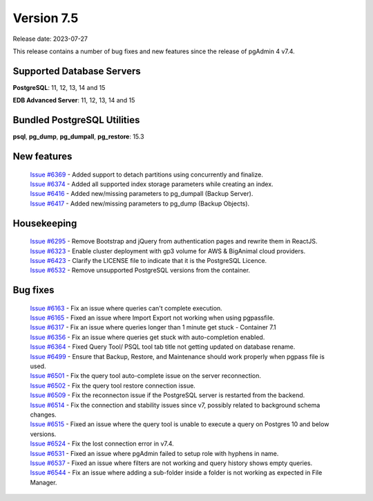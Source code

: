 ***********
Version 7.5
***********

Release date: 2023-07-27

This release contains a number of bug fixes and new features since the release of pgAdmin 4 v7.4.

Supported Database Servers
**************************
**PostgreSQL**: 11, 12, 13, 14 and 15

**EDB Advanced Server**: 11, 12, 13, 14 and 15

Bundled PostgreSQL Utilities
****************************
**psql**, **pg_dump**, **pg_dumpall**, **pg_restore**: 15.3


New features
************

  | `Issue #6369 <https://github.com/pgadmin-org/pgadmin4/issues/6369>`_ -  Added support to detach partitions using concurrently and finalize.
  | `Issue #6374 <https://github.com/pgadmin-org/pgadmin4/issues/6374>`_ -  Added all supported index storage parameters while creating an index.
  | `Issue #6416 <https://github.com/pgadmin-org/pgadmin4/issues/6416>`_ -  Added new/missing parameters to pg_dumpall (Backup Server).
  | `Issue #6417 <https://github.com/pgadmin-org/pgadmin4/issues/6417>`_ -  Added new/missing parameters to pg_dump (Backup Objects).

Housekeeping
************

  | `Issue #6295 <https://github.com/pgadmin-org/pgadmin4/issues/6295>`_ -  Remove Bootstrap and jQuery from authentication pages and rewrite them in ReactJS.
  | `Issue #6323 <https://github.com/pgadmin-org/pgadmin4/issues/6323>`_ -  Enable cluster deployment with gp3 volume for AWS & BigAnimal cloud providers.
  | `Issue #6423 <https://github.com/pgadmin-org/pgadmin4/issues/6423>`_ -  Clarify the LICENSE file to indicate that it is the PostgreSQL Licence.
  | `Issue #6532 <https://github.com/pgadmin-org/pgadmin4/issues/6532>`_ -  Remove unsupported PostgreSQL versions from the container.

Bug fixes
*********

  | `Issue #6163 <https://github.com/pgadmin-org/pgadmin4/issues/6163>`_ -  Fix an issue where queries can't complete execution.
  | `Issue #6165 <https://github.com/pgadmin-org/pgadmin4/issues/6165>`_ -  Fixed an issue where Import Export not working when using pgpassfile.
  | `Issue #6317 <https://github.com/pgadmin-org/pgadmin4/issues/6317>`_ -  Fix an issue where queries longer than 1 minute get stuck - Container 7.1
  | `Issue #6356 <https://github.com/pgadmin-org/pgadmin4/issues/6356>`_ -  Fix an issue where queries get stuck with auto-completion enabled.
  | `Issue #6364 <https://github.com/pgadmin-org/pgadmin4/issues/6364>`_ -  Fixed Query Tool/ PSQL tool tab title not getting updated on database rename.
  | `Issue #6499 <https://github.com/pgadmin-org/pgadmin4/issues/6499>`_ -  Ensure that Backup, Restore, and Maintenance should work properly when pgpass file is used.
  | `Issue #6501 <https://github.com/pgadmin-org/pgadmin4/issues/6501>`_ -  Fix the query tool auto-complete issue on the server reconnection.
  | `Issue #6502 <https://github.com/pgadmin-org/pgadmin4/issues/6502>`_ -  Fix the query tool restore connection issue.
  | `Issue #6509 <https://github.com/pgadmin-org/pgadmin4/issues/6509>`_ -  Fix the reconnecton issue if the PostgreSQL server is restarted from the backend.
  | `Issue #6514 <https://github.com/pgadmin-org/pgadmin4/issues/6514>`_ -  Fix the connection and stability issues since v7, possibly related to background schema changes.
  | `Issue #6515 <https://github.com/pgadmin-org/pgadmin4/issues/6515>`_ -  Fixed an issue where the query tool is unable to execute a query on Postgres 10 and below versions.
  | `Issue #6524 <https://github.com/pgadmin-org/pgadmin4/issues/6524>`_ -  Fix the lost connection error in v7.4.
  | `Issue #6531 <https://github.com/pgadmin-org/pgadmin4/issues/6531>`_ -  Fixed an issue where pgAdmin failed to setup role with hyphens in name.
  | `Issue #6537 <https://github.com/pgadmin-org/pgadmin4/issues/6537>`_ -  Fixed an issue where filters are not working and query history shows empty queries.
  | `Issue #6544 <https://github.com/pgadmin-org/pgadmin4/issues/6544>`_ -  Fix an issue where adding a sub-folder inside a folder is not working as expected in File Manager.
